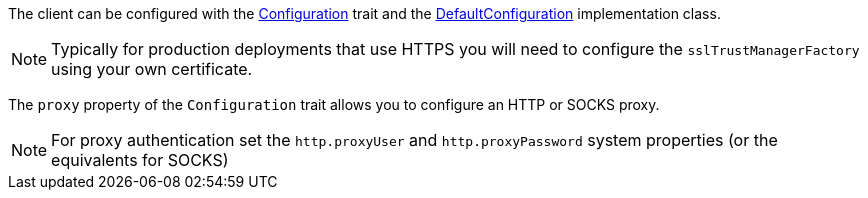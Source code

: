 The client can be configured with the link:api/grails/http/client/Configuration.html[Configuration] trait and the link:api/grails/http/client/cfg/DefaultConfiguration.html[DefaultConfiguration] implementation class.

NOTE: Typically for production deployments that use HTTPS you will need to configure the `sslTrustManagerFactory` using your own certificate.

The `proxy` property of the `Configuration` trait allows you to configure an HTTP or SOCKS proxy.

NOTE: For proxy authentication set the `http.proxyUser` and `http.proxyPassword` system properties (or the equivalents for SOCKS)


